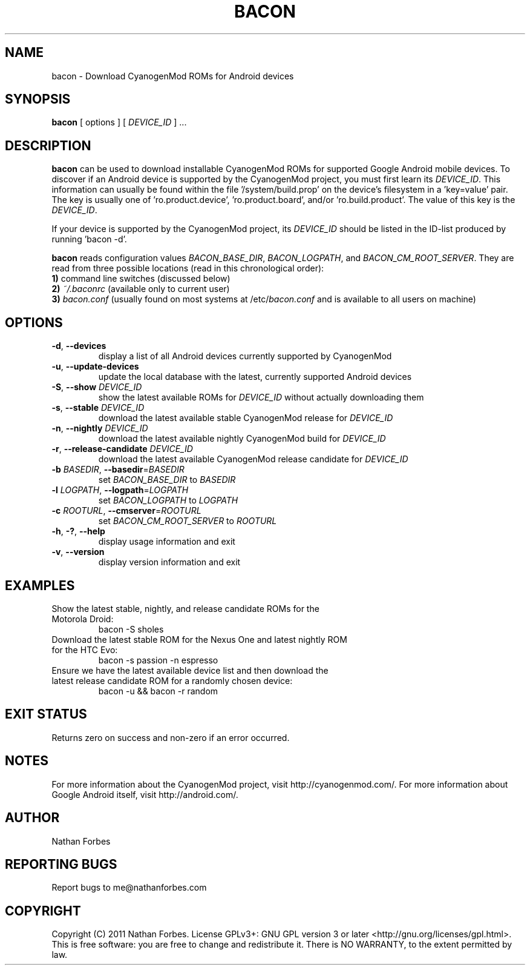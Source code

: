 .TH BACON 1 "November 16, 2011" "version 0.20.1" "USER COMMANDS"
.SH NAME
bacon \- Download CyanogenMod ROMs for Android devices
.SH SYNOPSIS
.B bacon
[ options ] [ \fIDEVICE_ID\fR ] ...
.SH DESCRIPTION
.B bacon
can be used to download installable CyanogenMod ROMs for supported Google Android mobile devices.  To discover if an Android device is supported by the CyanogenMod project, you must first learn its \fIDEVICE_ID\fR.
This information can usually be found within the file '/system/build.prop' on the device's filesystem in a 'key=value' pair.
The key is usually one of 'ro.product.device', 'ro.product.board', and/or 'ro.build.product'.
The value of this key is the \fIDEVICE_ID\fR.
.PP
If your device is supported by the CyanogenMod project, its \fIDEVICE_ID\fR should be listed in the ID-list produced by running 'bacon -d'.
.PP
.B bacon
reads configuration values \fIBACON_BASE_DIR\fR, \fIBACON_LOGPATH\fR, and \fIBACON_CM_ROOT_SERVER\fR.
They are read from three possible locations (read in this chronological order):
  \fB1)\fR command line switches (discussed below)
  \fB2)\fR \fI~/.baconrc\fR (available only to current user)
  \fB3)\fR \fIbacon.conf\fR (usually found on most systems at /etc/\fIbacon.conf\fR and is available to all users on machine) 
.SH OPTIONS
.TP
\fB\-d\fR, \fB\-\-devices\fR
display a list of all Android devices currently supported by CyanogenMod
.TP
\fB\-u\fR, \fB\-\-update\-devices\fR
update the local database with the latest, currently supported Android devices
.TP
\fB\-S\fR, \fB\-\-show\fR \fIDEVICE_ID\fR
show the latest available ROMs for \fIDEVICE_ID\fR without actually downloading them
.TP
\fB\-s\fR, \fB\-\-stable\fR \fIDEVICE_ID\fR
download the latest available stable CyanogenMod release for \fIDEVICE_ID\fR
.TP
\fB\-n\fR, \fB\-\-nightly\fR \fIDEVICE_ID\fR
download the latest available nightly CyanogenMod build for \fIDEVICE_ID\fR
.TP
\fB\-r\fR, \fB\-\-release\-candidate\fR \fIDEVICE_ID\fR
download the latest available CyanogenMod release candidate for \fIDEVICE_ID\fR
.TP
\fB\-b \fIBASEDIR\fR\fR, \fB\-\-basedir\fR=\fIBASEDIR\fR
set \fIBACON_BASE_DIR\fR to \fIBASEDIR\fR
.TP
\fB\-l \fILOGPATH\fR\fR, \fB\-\-logpath\fR=\fILOGPATH\fR
set \fIBACON_LOGPATH\fR to \fILOGPATH\fR
.TP
\fB\-c \fIROOTURL\fR\fR, \fB\-\-cmserver\fR=\fIROOTURL\fR
set \fIBACON_CM_ROOT_SERVER\fR to \fIROOTURL\fR
.TP
\fB\-h\fR, \fB\-?\fR, \fB\-\-help\fR
display usage information and exit
.TP
\fB\-v\fR, \fB\-\-version\fR
display version information and exit
.SH EXAMPLES
.TP
Show the latest stable, nightly, and release candidate ROMs for the Motorola Droid:
bacon -S sholes
.TP
Download the latest stable ROM for the Nexus One and latest nightly ROM for the HTC Evo:
bacon \-s passion \-n espresso
.TP
Ensure we have the latest available device list and then download the latest release candidate ROM for a randomly chosen device:
bacon \-u && bacon \-r random
.PP
.SH "EXIT STATUS"
Returns zero on success and non-zero if an error occurred.
.SH NOTES
For more information about the CyanogenMod project, visit http://cyanogenmod.com/.
For more information about Google Android itself, visit http://android.com/.
.SH AUTHOR
Nathan Forbes
.SH "REPORTING BUGS"
Report bugs to me@nathanforbes.com
.SH COPYRIGHT
Copyright (C) 2011 Nathan Forbes.
License GPLv3+: GNU GPL version 3 or later <http://gnu.org/licenses/gpl.html>.
This is free software: you are free to change and redistribute it.
There is NO WARRANTY, to the extent permitted by law.

